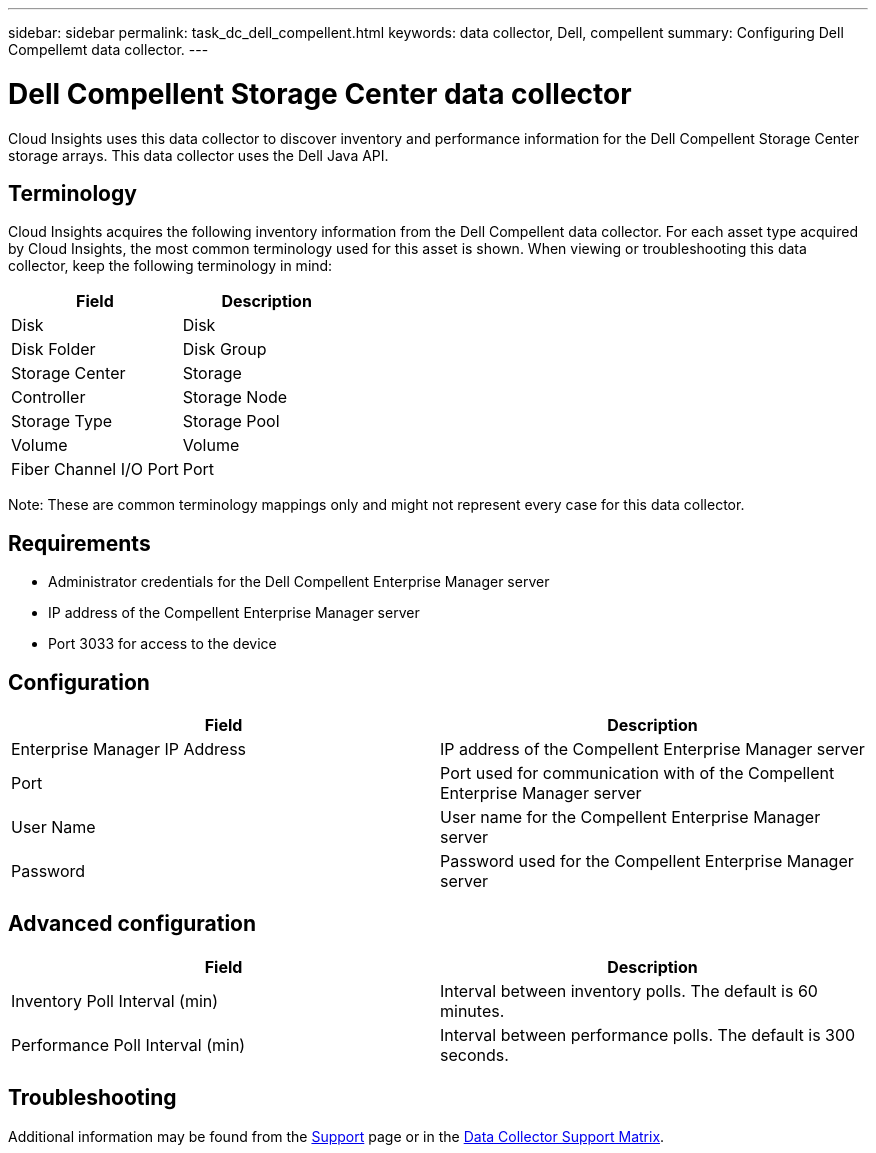 ---
sidebar: sidebar
permalink: task_dc_dell_compellent.html
keywords: data collector, Dell, compellent 
summary: Configuring Dell Compellemt data collector.
---

= Dell Compellent Storage Center data collector

:toc: macro
:hardbreaks:
:toclevels: 2
:nofooter:
:icons: font
:linkattrs:
:imagesdir: ./media/


[.lead] 

Cloud Insights uses this data collector to discover inventory and performance information for the Dell Compellent Storage Center storage arrays. This data collector uses the Dell Java API.


== Terminology

Cloud Insights acquires the following inventory information from the Dell Compellent data collector. For each asset type acquired by Cloud Insights, the most common terminology used for this asset is shown. When viewing or troubleshooting this data collector, keep the following terminology in mind:

[cols=2*, options="header", cols"50,50"]
|===
|Field|Description
|Disk|Disk
|Disk Folder|Disk Group
|Storage Center|Storage
|Controller|Storage Node
|Storage Type|Storage Pool
|Volume|Volume
|Fiber Channel I/O Port|Port
|===

Note: These are common terminology mappings only and might not represent every case for this data collector.

== Requirements
 
* Administrator credentials for the Dell Compellent Enterprise Manager server
* IP address of the Compellent Enterprise Manager server
* Port 3033 for access to the device

== Configuration

[cols=2*, options="header", cols"50,50"]
|===
|Field|Description
|Enterprise Manager IP Address|IP address of the Compellent Enterprise Manager server
|Port|Port used for communication with of the Compellent Enterprise Manager server
|User Name|User name for the Compellent Enterprise Manager server 
|Password|Password used for the Compellent Enterprise Manager server
|===

== Advanced configuration

[cols=2*, options="header", cols"50,50"]
|===
|Field|Description
|Inventory Poll Interval (min)|Interval between inventory polls. The  default is 60 minutes. 
|Performance Poll Interval (min)|Interval between performance polls. The default is 300 seconds. 
|===

== Troubleshooting

Additional information may be found from the link:concept_requesting_support.html[Support] page or in the link:https://docs.netapp.com/us-en/cloudinsights/CloudInsightsDataCollectorSupportMatrix.pdf[Data Collector Support Matrix].

